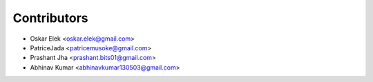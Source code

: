 ============
Contributors
============

* Oskar Elek <oskar.elek@gmail.com>
* PatriceJada <patricemusoke@gmail.com>
* Prashant Jha <prashant.bits01@gmail.com>
* Abhinav Kumar <abhinavkumar130503@gmail.com>
